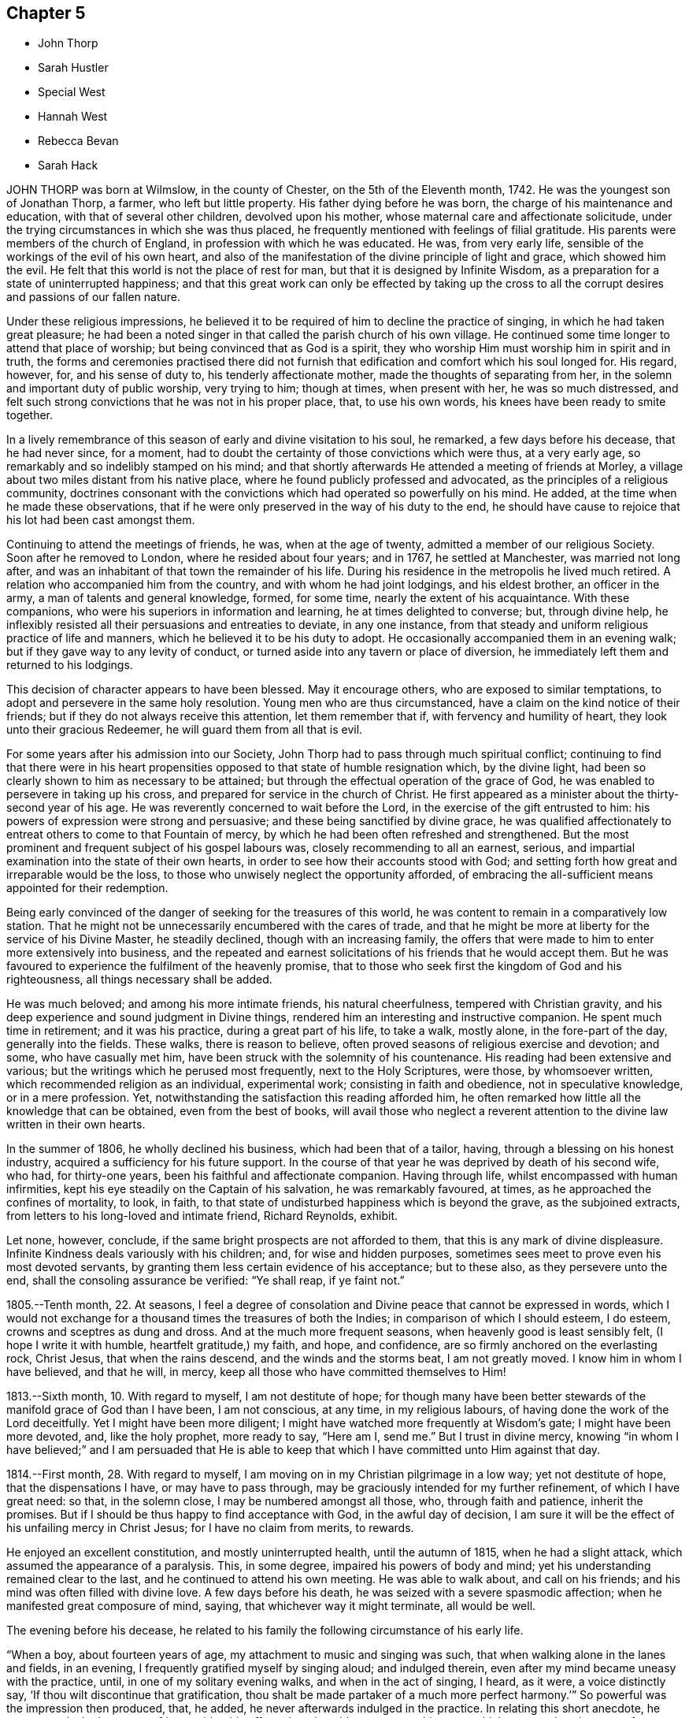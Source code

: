 == Chapter 5

[.chapter-synopsis]
* John Thorp
* Sarah Hustler
* Special West
* Hannah West
* Rebecca Bevan
* Sarah Hack

JOHN THORP was born at Wilmslow, in the county of Chester,
on the 5th of the Eleventh month, 1742.
He was the youngest son of Jonathan Thorp, a farmer, who left but little property.
His father dying before he was born, the charge of his maintenance and education,
with that of several other children, devolved upon his mother,
whose maternal care and affectionate solicitude,
under the trying circumstances in which she was thus placed,
he frequently mentioned with feelings of filial gratitude.
His parents were members of the church of England,
in profession with which he was educated.
He was, from very early life, sensible of the workings of the evil of his own heart,
and also of the manifestation of the divine principle of light and grace,
which showed him the evil.
He felt that this world is not the place of rest for man,
but that it is designed by Infinite Wisdom,
as a preparation for a state of uninterrupted happiness;
and that this great work can only be effected by taking up the
cross to all the corrupt desires and passions of our fallen nature.

Under these religious impressions,
he believed it to be required of him to decline the practice of singing,
in which he had taken great pleasure;
he had been a noted singer in that called the parish church of his own village.
He continued some time longer to attend that place of worship;
but being convinced that as God is a spirit,
they who worship Him must worship him in spirit and in truth,
the forms and ceremonies practised there did not furnish
that edification and comfort which his soul longed for.
His regard, however, for, and his sense of duty to, his tenderly affectionate mother,
made the thoughts of separating from her,
in the solemn and important duty of public worship, very trying to him; though at times,
when present with her, he was so much distressed,
and felt such strong convictions that he was not in his proper place, that,
to use his own words, his knees have been ready to smite together.

In a lively remembrance of this season of early and divine visitation to his soul,
he remarked, a few days before his decease, that he had never since, for a moment,
had to doubt the certainty of those convictions which were thus, at a very early age,
so remarkably and so indelibly stamped on his mind;
and that shortly afterwards He attended a meeting of friends at Morley,
a village about two miles distant from his native place,
where he found publicly professed and advocated,
as the principles of a religious community,
doctrines consonant with the convictions which had operated so powerfully on his mind.
He added, at the time when he made these observations,
that if he were only preserved in the way of his duty to the end,
he should have cause to rejoice that his lot had been cast amongst them.

Continuing to attend the meetings of friends, he was, when at the age of twenty,
admitted a member of our religious Society.
Soon after he removed to London, where he resided about four years; and in 1767,
he settled at Manchester, was married not long after,
and was an inhabitant of that town the remainder of his life.
During his residence in the metropolis he lived much retired.
A relation who accompanied him from the country, and with whom he had joint lodgings,
and his eldest brother, an officer in the army, a man of talents and general knowledge,
formed, for some time, nearly the extent of his acquaintance.
With these companions, who were his superiors in information and learning,
he at times delighted to converse; but, through divine help,
he inflexibly resisted all their persuasions and entreaties to deviate,
in any one instance, from that steady and uniform religious practice of life and manners,
which he believed it to be his duty to adopt.
He occasionally accompanied them in an evening walk;
but if they gave way to any levity of conduct,
or turned aside into any tavern or place of diversion,
he immediately left them and returned to his lodgings.

This decision of character appears to have been blessed.
May it encourage others, who are exposed to similar temptations,
to adopt and persevere in the same holy resolution.
Young men who are thus circumstanced, have a claim on the kind notice of their friends;
but if they do not always receive this attention, let them remember that if,
with fervency and humility of heart, they look unto their gracious Redeemer,
he will guard them from all that is evil.

For some years after his admission into our Society,
John Thorp had to pass through much spiritual conflict;
continuing to find that there were in his heart propensities
opposed to that state of humble resignation which,
by the divine light, had been so clearly shown to him as necessary to be attained;
but through the effectual operation of the grace of God,
he was enabled to persevere in taking up his cross,
and prepared for service in the church of Christ.
He first appeared as a minister about the thirty-second year of his age.
He was reverently concerned to wait before the Lord,
in the exercise of the gift entrusted to him:
his powers of expression were strong and persuasive;
and these being sanctified by divine grace,
he was qualified affectionately to entreat others to come to that Fountain of mercy,
by which he had been often refreshed and strengthened.
But the most prominent and frequent subject of his gospel labours was,
closely recommending to all an earnest, serious,
and impartial examination into the state of their own hearts,
in order to see how their accounts stood with God;
and setting forth how great and irreparable would be the loss,
to those who unwisely neglect the opportunity afforded,
of embracing the all-sufficient means appointed for their redemption.

Being early convinced of the danger of seeking for the treasures of this world,
he was content to remain in a comparatively low station.
That he might not be unnecessarily encumbered with the cares of trade,
and that he might be more at liberty for the service of his Divine Master,
he steadily declined, though with an increasing family,
the offers that were made to him to enter more extensively into business,
and the repeated and earnest solicitations of his friends that he would accept them.
But he was favoured to experience the fulfilment of the heavenly promise,
that to those who seek first the kingdom of God and his righteousness,
all things necessary shall be added.

He was much beloved; and among his more intimate friends, his natural cheerfulness,
tempered with Christian gravity,
and his deep experience and sound judgment in Divine things,
rendered him an interesting and instructive companion.
He spent much time in retirement; and it was his practice,
during a great part of his life, to take a walk, mostly alone,
in the fore-part of the day, generally into the fields.
These walks, there is reason to believe,
often proved seasons of religious exercise and devotion; and some,
who have casually met him, have been struck with the solemnity of his countenance.
His reading had been extensive and various;
but the writings which he perused most frequently, next to the Holy Scriptures,
were those, by whomsoever written, which recommended religion as an individual,
experimental work; consisting in faith and obedience, not in speculative knowledge,
or in a mere profession.
Yet, notwithstanding the satisfaction this reading afforded him,
he often remarked how little all the knowledge that can be obtained,
even from the best of books,
will avail those who neglect a reverent attention
to the divine law written in their own hearts.

In the summer of 1806, he wholly declined his business, which had been that of a tailor,
having, through a blessing on his honest industry,
acquired a sufficiency for his future support.
In the course of that year he was deprived by death of his second wife, who had,
for thirty-one years, been his faithful and affectionate companion.
Having through life, whilst encompassed with human infirmities,
kept his eye steadily on the Captain of his salvation, he was remarkably favoured,
at times, as he approached the confines of mortality, to look, in faith,
to that state of undisturbed happiness which is beyond the grave,
as the subjoined extracts, from letters to his long-loved and intimate friend,
Richard Reynolds, exhibit.

Let none, however, conclude, if the same bright prospects are not afforded to them,
that this is any mark of divine displeasure.
Infinite Kindness deals variously with his children; and, for wise and hidden purposes,
sometimes sees meet to prove even his most devoted servants,
by granting them less certain evidence of his acceptance; but to these also,
as they persevere unto the end, shall the consoling assurance be verified:
"`Ye shall reap, if ye faint not.`"

[.embedded-content-document.letter]
--

1805.--Tenth month, 22. At seasons,
I feel a degree of consolation and Divine peace that cannot be expressed in words,
which I would not exchange for a thousand times the treasures of both the Indies;
in comparison of which I should esteem, I do esteem,
crowns and sceptres as dung and dross.
And at the much more frequent seasons, when heavenly good is least sensibly felt,
(I hope I write it with humble, heartfelt gratitude,) my faith, and hope, and confidence,
are so firmly anchored on the everlasting rock, Christ Jesus,
that when the rains descend, and the winds and the storms beat, I am not greatly moved.
I know him in whom I have believed, and that he will, in mercy,
keep all those who have committed themselves to Him!

1813.--Sixth month, 10. With regard to myself, I am not destitute of hope;
for though many have been better stewards of the manifold grace of God than I have been,
I am not conscious, at any time, in my religious labours,
of having done the work of the Lord deceitfully.
Yet I might have been more diligent;
I might have watched more frequently at Wisdom`'s gate; I might have been more devoted,
and, like the holy prophet, more ready to say, "`Here am I,
send me.`" But I trust in divine mercy, knowing "`in whom I have believed;`"
and I am persuaded that He is able to keep that which
I have committed unto Him against that day.

1814.--First month, 28. With regard to myself,
I am moving on in my Christian pilgrimage in a low way; yet not destitute of hope,
that the dispensations I have, or may have to pass through,
may be graciously intended for my further refinement, of which I have great need:
so that, in the solemn close, I may be numbered amongst all those, who,
through faith and patience, inherit the promises.
But if I should be thus happy to find acceptance with God, in the awful day of decision,
I am sure it will be the effect of his unfailing mercy in Christ Jesus;
for I have no claim from merits, to rewards.

--

He enjoyed an excellent constitution, and mostly uninterrupted health,
until the autumn of 1815, when he had a slight attack,
which assumed the appearance of a paralysis.
This, in some degree, impaired his powers of body and mind;
yet his understanding remained clear to the last,
and he continued to attend his own meeting.
He was able to walk about, and call on his friends;
and his mind was often filled with divine love.
A few days before his death, he was seized with a severe spasmodic affection;
when he manifested great composure of mind, saying,
that whichever way it might terminate, all would be well.

The evening before his decease,
he related to his family the following circumstance of his early life.

"`When a boy, about fourteen years of age, my attachment to music and singing was such,
that when walking alone in the lanes and fields, in an evening,
I frequently gratified myself by singing aloud; and indulged therein,
even after my mind became uneasy with the practice, until,
in one of my solitary evening walks, and when in the act of singing, I heard, as it were,
a voice distinctly say, '`If thou wilt discontinue that gratification,
thou shalt be made partaker of a much more perfect harmony.`'`"
So powerful was the impression then produced, that, he added,
he never afterwards indulged in the practice.
In relating this short anecdote, he was, towards the latter part of it,
considerably affected, and could not suppress his tears,
which appeared as the tears of gratitude to God,
at this remembrance of his early merciful visitation.
He conversed cheerfully with his family the remainder of the evening,
and said that he thought it a great favour to be removed without much bodily suffering.
The following day, the 30th of Ninth month, 1817, while sitting in his chair,
he closed his eyes, and quietly departed.

[.asterism]
'''

SARAH HUSTLER was the daughter of John and Christiana Hustler, of Undercliff,
near Bradford, in Yorkshire; and was born there, in the Second month, 1765.
She enjoyed many privileges in early life,
from the pains that were taken to improve her mind by storing it with useful knowledge,
and from the pious endeavours that were used to train
her up in the nurture and admonition of the Lord.
But though sheltered under the paternal roof, and favoured with good example and precept,
she did not escape the assaults of the enemy of man`'s happiness;
nor was she unacquainted with those propensities to evil,
incident to man in his natural and unregenerate state.

As her faculties ripened,
and she came more clearly to see the importance of faith in God,
and in the immediate teachings of his Holy Spirit,
and was concerned to practice what she knew to be right,
the care that had been bestowed upon her was blessed:
and those religious principles in which she had been educated,
became increasingly precious in her view.
She was a woman of superior mental endowments;
but it was her great concern that these should be employed in the church of Christ,
in subservience to the will of Him who had bestowed them.
Her friends who knew her best, entertained a high esteem for her worth,
and valued her services,
and in the maintenance of the discipline of our religious Society,
they considered her as possessing a clear and sound judgment.

In the exercise of a faithful friendship, she entered, with much Christian kindness,
into the inward conflicts of mind, and baptisms of spirit, of those who,
whether in their private character, or as ministers of the Gospel,
were labourers in the church: and to the young and inexperienced,
who were desirous of walking in the right way of the Lord,
she was a judicious and helpful counsellor.
A lively remembrance of the dangers incident to their critical period of life,
enabled her feelingly to enter into the circumstances of her young friends;
and as she possessed a refined and well-cultivated judgment,
and her conversation was marked by Christian kindness and affability,
her society was additionally instructive to them.

When about thirty-four years of age, she yielded,
though greatly in the cross to her natural inclination,
to an apprehension that it was her duty to speak as a minister in our meetings for worship.
Her first communications in this way, were in great simplicity and brokenness of spirit.
To adopt the language of the Friends of her own monthly meeting,
when describing her in this character, "`Her exercises were many,
and her baptisms frequent and deep: thus instructed in the mysteries of the kingdom,
she was qualified to administer suitable counsel
and admonition to the different states amongst us,
and at times commissioned awfully to warn the rebellious and backsliding;
and in the arduous work of paying religious visits to her friends in their families,
a service in which she was much engaged, she was often qualified,
in the authority of Truth, to divide the word aright.`"
For many years after the decease of her father,
the care of her beloved mother devolved increasingly upon her.
She was at once her friend, companion and nurse;
and evinced an ardent desire to discharge every duty that filial tenderness could suggest.

In a memorandum, dated the 18th of the Second month, 1811, penned, as it appears,
after a time of very bitter conflict, are the following expressions:

[quote]
____
There are seasons when all I ask is an ability to fulfill my duty to my Maker,
and my fellow creatures; to continue to the end my watchful, patient,
and affectionate attention to my dear parent; and to devote myself, body, soul,
and spirit, for the remainder of my days, to that work and service,
in doing or in suffering, which He who has been my Preserver, the dew of my youth,
the stay of middle age, and my support in many an hour of deep and hidden conflict,
shall be pleased to require at my hands.
____

[.offset]
Towards the close of the same year, in writing to some intimate friends, she remarks:

[.embedded-content-document.letter]
--

Let me not be thought ungrateful to the Preserver of men.
I forget not, I think,
to commemorate the mercy which has sustained in the way of affliction;
supported through many deep and hidden conflicts:
been a resting-place to my tossed spirit: as the shadow of a great rock in a weary land;
and enabled me, at seasons, not only to praise Him for mercies past, but also, I trust,
humbly to hope for more.
O! my precious friends, may we all be more willing to walk by faith, and not by sight;
and to profit by that which we have suffered; this is, of all Christian lessons,
one of the hardest to endure.

It has been a very frequent one, in my little experience, and continues to be so;
and were it not for a degree of confidence in the truth of the remark,
that steps taken in simple faith are large steps in Christian advancement,
I should be often ready to cast away the shield.
I know nothing I covet so much, as to be able to adopt the language of David;
"`My heart is not haughty, nor my eyes lofty;
neither do I exercise myself in great matters.
My soul is become as a weaned child.`" And as to this world,
I hope I am losing my interest in every other prospect
than that of standing in my right allotment:
whether it ever be required of me to run in the way of the Lord`'s commandments,
in a public line, again: or whether a short time only remains for me to trim the lamp,
and, through Divine aid, have it burning, when the midnight cry is heard.

--

This exercised servant of the Lord was often deeply
concerned for the spiritual welfare of our Society;
and she laboured faithfully and acceptably in the work of the ministry,
in various places in this nation, during the latter years of her life:
but in the early part of the year 1814,
her mind was often secretly but strongly turned from her fellow-professors in this country,
towards many on the continent of Europe,
who had been awakened to a sense of the spiritual nature of the religion of Jesus.
In the course of the ensuing summer, in company with Elizabeth Coggeshall, of New York,
then on religious service in this country,
she visited the few professing with friends in Prussia and the south of France,
and other serious characters, whom they sought out as they passed along.
She returned to England in the Eleventh month,
with that warm and lively feeling of Christian interest for her friends,
which had been so conspicuous a trait in her character through life.

In a memorandum, made in the Seventh month, 1815, she observes:
"`I humbly trust I have been enabled to stand in dedication to the unfoldings
of duty;`" and after adverting to divers services in which she had been engaged,
and reviewing her endeavours to fulfill her vows, she adds:

[quote]
____
I commemorate the mercy which has hitherto kept me in heights and in depths,
so that the power of the enemy has not ultimately prevailed.
But though the cup of suffering hath been largely administered;
though faith hath been often ready to fail,
and many severe provings and conflicts have been my experience,
known only to the Searcher of hearts, the ability is yet, at seasons,
mercifully afforded, to bear testimony to the divine faithfulness,
in that his promise hath so far been verified:
"`Thy life will I give unto thee for a prey, in all places whither thou goest.`"
May patience then have its perfect work in me, and the fiery baptisms do their office,
until, in the end of days,
a capacity may be received to unite in the final surrender of the Holy Pattern,
"`Thy will, O Father, and not mine,
be done!`" and thereby to join in the song of the redeemed, even,
"`Great and marvellous are thy works, Lord God Almighty just and true are thy ways,
thou King of saints.`" Amen, and amen,--saith my soul.
____

[.offset]
In the course of the year 1816, she removed into Bradford,
and writes thus instructively of her new residence, in the Fourth month following;

[quote]
____
I ought thankfully to say, that I have about me every outward means of comfort:
and having nothing left to desire, might be employed in numbering my blessings.
Nevertheless, I feel (and I am glad I can feel) that nothing earthly,
or of earthly origin, can satisfy the wants of an immortal spirit; so that,
while my dwelling, and everything about it,
have been preparing to become all that I could wish them to be,
the habitation of the spirit has been in a land of deserts, of gins, and of snares;
and never more sensible danger has been experienced
of losing the portion of that better country,
where the voice of the oppressor of souls is not heard;
for "`they hear not the voice of the oppressor.`"

None of my friends, therefore,
need have any apprehension that I am going to dwell at ease in my ceiled house;
for I know the state of my own heart, and I ask myself the question almost daily,
I would willingly leave it all for a safe passport to a better, or,
under the clothing of divine requisition, sensibly felt,
to go to any part of the heritage.
I can say of a truth, "`I have seen an end of all perfection,`" as to created good;
and oh, when the height and the depth, the length and the breadth,
the wonderful extent of the law of love, are in any degree opened to the mind,
how are earthly consolations swallowed up and lost!
____

In the Eighth month, 1817,
Sarah Hustler proposed to her friends to attend the half-year`'s meeting at Aberdeen,
and to visit the few other meetings in Scotland; and was liberated for that service.
For some time previous to this her last journey,
she had laboured under much poverty of spirit; and she left home greatly discouraged,
often remembering the words of the apostle, '`Unto you it is given,
in the behalf of Christ, not only to believe on Him,
but also to suffer for his sake,`' However, she had thankfully to acknowledge, that,
through Divine help, she was enabled to perform the visit to her own peace, and,
as she humbly trusted, without bringing reproach on the cause of Truth.

On her return out of Scotland, she united with some Friends,
who had been appointed by the yearly meeting,
to visit the quarterly meeting of Cumberland,
though suffering at the time under the effects of the bodily
exertions and mental exercises she had recently sustained.
After some progress had been made in the visit, she was obliged,
from an increase of illness, entirely to rest, at the house of Wilkinson Ostle,
at Maryport.
She was for some time favoured with great quietude,
though her bodily sufferings were occasionally very great.
These increased, and she was further tried with a deep sense of inward poverty;
her mind was afflicted and tossed, and she repeatedly observed;
"`This is indeed passing through the valley and shadow of death.`"

Yet, in this deeply-proving season, her faith in the mercy of her Redeemer,
and her hope of final acceptance, never failed.
In a message to a friend, after mentioning some other matters, she added, "`As to myself,
I am languishing into the presence of Infinite Purity,
having nothing to rest upon but the mercy of God in Christ Jesus.`"
At one time, when two young friends were sitting by her, she remarked to them,
that what she then felt was well worth their sacrificing all to obtain;
and exhorted them to yield faithful obedience to every manifestation of duty,
however despicable they might appear in the eyes of men.
Having been able to sit up a few hours in an adjoining room,
she expressed her thankfulness, and said,
that if it should please her great Master ever to call her into his service again,
she hoped the present dispensation would be a means
of fitting her to move with increased simplicity,
in the performance of his will.

At another time, addressing a near relative, she exhorted her,
in the most tender and affectionate manner,
to submit to the restraints of that sacred Monitor in the soul,
whose influence she had been favoured to feel: "`Oh, do not,`" she said energetically,
"`disregard this precious Teacher.
Submit thy will to it: nothing short of this will bring thee peace;
and what else can support thee at such a time as this?`"
Adding, in substance, that the belief that she had herself endeavoured to act up to it,
and to fulfill her allotted duties in life,
then raised her soul above the load of affliction under which her poor body laboured,
and enabled her to wait the event with patience.

For about ten days she appeared gradually to gain strength:
but when this began to decline, she entertained little, if any expectation of recovery,
and repeatedly supplicated that the work might be cut short in righteousness.
In the course of the night of the 23rd of the Tenth month,
she lost the power of articulation;
and continued to languish in a state peculiarly distressing to those about her,
until the First-day following, when she became quite calm and collected; and,
on being asked if her mind was easy, she was enabled, very distinctly, to answer,
"`Yes;`" her countenance, at the same time,
being strikingly expressive of serenity and peace.
On the 26th of the Tenth month, 1817, at the age of fifty-two,
her soul was released from its afflicted tabernacle, prepared,
as we may reverently believe, through redeeming mercy,
to partake of the blessing which was promised to the pure in heart.

[.asterism]
'''

SPECIAL WEST was born in the Borough of Southwark, in the year 1740.
His parents professed with our Society,
and brought him up in the attendance of our religious meetings.
He lived with them until about the sixteenth year of his age,
and worked in his father`'s business, which was that of a furrier,
amongst unsteady persons, whose company proved a great snare to him;
and being also himself light and vain, he became very disobedient to his parents,
and left them.
The nation was at that time engaged in war, and he enlisted into the army.

About a year afterwards, with many others,
he volunteered to go on an expedition to Gaudaloupe;
but being thought too young and slender, he was refused,
which was a great disappointment to him.
In this, however,
he had afterwards to acknowledge the Protecting Arm that was extended over him: for,
in a little time, he heard that nearly all his companions were slain in battle;
he believed that only two escaped.
When reflecting on this event, he was led to view, in his rejection,
the hand of Providence, and his mind was humbled in thankfulness to God.
His next station was in the island of Jersey, where, according to his own account,
le had less liberty than he had been accustomed to, which, he said,
kept him from entanglements.
At this time he frequently felt reproofs for his misconduct:
but had not strength to withstand temptation.

Being on sentry one night, on the top of the castle, he fell asleep, which,
by military law, subjects the offender to the punishment of death.
The noise of the officer`'s approaching to inspect the guard,
awoke him in time to avoid detection:
this he considered as another instance of the interposition of merciful Providence; and,
in reflecting on his escape, his disobedience to his parents, and other sins,
were forcibly presented to his mind.
It appears to have been a very solemn time with him, and he prayed for deliverance;
this was about the eighteenth year of his age.
In making mention of this circumstance, at a later period of his life,
he spoke of it as a precious visitation of Divine goodness.
On the conclusion of the war he returned to England, and received his discharge:
he immediately sought his parents, and submitted himself to them,
asking their forgiveness, which they readily granted.

Very few particulars are known respecting Special West from this period,
until his marriage, in the year 1773, to Hannah Haggar; when he changed his residence,
and was recommended from Barking monthly meeting, to that of Hertford,
"`as at times appearing in the ministry, to the satisfaction of Friends.`"
For several years he occupied a small farm at Northaw, on the borders of Hertfordshire,
at a distance of seven or eight miles from meeting;
but he was diligent in his attendance, though encompassed with many difficulties.
He and his wife laboured very hard for their support; they lived sparingly,
and were at times greatly tried with losses, on their little farm,
so that he was often ready to fear that he should be unable to pay his debts,
and that he might bring a disgrace upon the cause of Truth.

During the time of his living at Northaw, he lost, by disease,
several of his small stock of cattle;
and at one period his only remaining horse was stolen.
His worthy wife, in speaking of this trouble, has remarked:
"`When the thieves stole our horse, I said it was the enemy`'s doing,
to keep us from meeting; but I said, he shall not have his way now, so we used to walk;
but no one can tell what we suffered.`"
He was a man of great simplicity: in his dealings he was upright and punctual,
and by his consistent deportment he gained the esteem of those who knew him.
His honest industry was blessed to him; for though he did not, for a considerable time,
meet with much success,
yet his exemplary conduct attracted the notice of such as were able to help him,
and was the cause of his having, at different times, several small legacies,
which enabled him to rise above his difficulties;
and in the end he obtained a comfortable independence, for his station in life.

Our dear departed friend had very few advantages in his education:
his preaching was not in the wisdom of man, nor after the rudiments of this world;
but having been taught in the school of Christ, and, with a simple and believing heart,
received the truth as it is in Jesus, he became an able minister of his blessed Gospel.
He was well acquainted with the Holy Scriptures; and was often strengthened,
in a clear and powerful manner, to enlarge upon them,
to the spiritual instruction of his hearers.
He was plain and unassuming in his manners,
moving with propriety in that sphere in which Providence had placed him;
acting as one who was seeking to serve the Lord, and not to obtain the favour of men.
In the latter years of his life, he resided within three miles of Hertford;
and though labouring under great bodily infirmities,
continued diligent in the attendance of religious meetings,
even in very unfavourable weather, frequently appearing in public testimony,
to the comfort and edification of his friends.

During his last illness, which was rather short, he was remarkably patient.
On being asked how he felt in his mind, he replied, "`I do not abound:
I trust in the merits of my dear Saviour; all my own righteousness is as filthy rags.`"
He afterwards many times expressed the Divine consolation
which he felt in this season of conflict,
saying,
"`The great work of the soul`'s salvation must be wrought out with fear and trembling.
O, death and eternity, how awful!
I am resigned, and willing to go.`"
On one of his sons asking him if he had anything more to say to him, he replied,
"`I desire you, my dear children, to live in love, and in the fear of the Almighty,
and then He will bless you.`"
His family standing by him, he said,
"`What a blessed thing it is to pass from death to life!`" adding,
"`I have nothing to do but to die.`"
He continued in a sweet frame of spirit, and sensible to the last;
and was favoured to close, in great peace, a life of much piety and usefulness,
on the 30th of the Tenth month, 1817, in the seventy-seventh year of his age.

[.asterism]
'''

HANNAH WEST survived her husband nearly three years;
she had long been afflicted with a complaint, which terminated in a dropsy of the chest.
Her sufferings were great; but she was enabled to beg for patience,
which was graciously afforded her, so that she neither murmured nor repined;
but remarked, that her Lord would not forsake her,
that she felt his arm underneath to support,
and that He would carry her through the troubles of life.
During her illness, she said; "`Oh! that I might put off this body of clay.
I have an interest in Christ,
and shall soon enjoy that treasure which I was favoured
to lay up in the days of my youth;
that treasure which fadeth not away,
which is a consolation to me at this time of my bodily affliction.
I have no fear of death; the grave will have no victory over me.`"

At another time she said, "`For what cause my life is lengthened, I cannot see;
unless it is to refine me from the dross and tin; and I am resigned.
I long to go to my Heavenly Father, to join the spirits of my dear husband and relations,
who are gone before me, to sing the glorious song of the redeemed.`"
And further said, "`My dear children, I think you hold me.
Do not hold me; for I have an assurance of happiness.
Pray for me, that my patience may hold out to the end; and when I am gone,
rejoice evermore.`"
She quitted this scene of conflict at the age of eighty, the 4th of the Ninth month, 1820.

[.asterism]
'''

REBECCA BEVAN, who died on the ninth of the Eleventh month, 1817,
at the age of thirty-four, was the daughter of Jasper and Anne Capper,
of Stoke Newington, from whom she received a guarded and religious education;
and there is reason to believe, that their care in this respect was blessed to her.
In very early life, her mind was favoured with serious impressions; for it appears,
from some memorandums of her own, made when about eleven years of age,
that she then felt earnest desires that she might live in the fear of the Lord,
and be strengthened to overcome everything that would hinder her eternal salvation.
She was, in her youthful days, no stranger to close conflict of mind,
in which a sense of her own remissness was deeply felt,
and the tear of sorrow often shed, from a feeling of great unworthiness.
Being preserved in this acceptable state,
her own inclinations became much subjected to the power of Truth, and she resisted,
in great degree, those temptations to which the youthful mind is exposed:
a portion of heavenly light shone upon her path,
by which she was enabled rightly to seek, and to find Him whom her soul loved.

When about the age of twenty-one, she was united in marriage to Paul Bevan,
and became a member of Tottenham monthly meeting.
Not very long after this event,
she was humbled under an apprehension that it would be right
for her to bear public testimony to the Lord`'s goodness;
and, under this impression,
it was her earnest petition that she might clearly know the divine will concerning her,
and not seek relief from any outward source.
After some years of close inward exercise, she yielded to the divine manifestation,
and was permitted to enjoy the reward of a quiet and peaceful mind therein.

The following memorandum is descriptive of her character,
and instructively marks the self-examination which she was concerned to maintain.

[.embedded-content-document]
--

1811.--Tenth month, 27. Returned home on the 16th, and the following day,
after attending the marriage of M.M. (and there, for once,
endeavouring to do in simplicity, what was required of me,
in which I found peace,) was surprised with the information, that, during my absence,
the monthly meeting had acknowledged me as a minister.
The friends appointed to inform me, did it in a tender manner;
and my first emotion on hearing it, was a desire to kneel down,
and earnestly pray for that preservation in true humility,
of which I felt more than ever the need.
But recollecting, that He to whom the prayer was offered,
can accept the sincere breathing of the heart, as well as the more public petition,
I contented myself with turning to Him in secret,
and I think felt my strength renewed by so doing.
But have I dwelt in his fear,
or in a disposition to be dedicated to his service since that time?
No: I have again let in lukewarmness and indolence, both in and out of meetings;
and I am afraid I shall never be fit to be admitted of the number of his redeemed.
The opinion of my friends, though their unity is very pleasant,
cannot alter the real state of things between my soul and its Maker; and I much fear,
that it is possible to be thought well of by our fellow-pilgrims,
and yet to be weighed in the balance and found wanting.

--

In the exercise of her gift,
it was her great concern that she might not move
without clear impressions of divine requiring,
nor exceed the limits which Truth sets to its openings.
Her communications were neither long nor frequent; but attended with weight and solemnity.
She possessed a considerable share of mental endowments; and, being cautious in decision,
her judgment was sound and discriminating.
She was, from early life, of a tender conscience,
and remarkable for a strict adherence to truth.
One of the principal characteristics of her mind was sincerity,
accompanied with Christian humility.
She was exemplary in the discharge of the social and relative duties of life; and,
as a mother,
it was her continued care that her offspring might
be preserved from the evils of the world,
and, by an early obedience to the teachings of the Spirit of Christ,
be enabled to bear his cross.

Having, with her husband and family, removed for a short time to London, they returned,
about the latter end of the year 1816, to Tottenham.
From this time she felt herself gradually weaning from the world;
her mind being strongly impressed with the apprehension
that her continuance here would be but of short duration.
In the Sixth month, 1817, she wrote as follows:

[quote]
____
Since my return to this meeting,
my state of mind has been much as of late years;
mostly attended with great want of earnestness in spiritual things; but now and then,
for a short time, aroused to greater diligence;
and a desire has been much impressed on my mind, that if, at the close of time,
I should be favoured with the least sense of acceptance, no one may, in future,
sink under discouragement;
for I think it impossible that any should feel more destitute of good,
and even of living desires after it, than I do at times feel.
____

The illness which preceded her dissolution was both protracted and severe.
In its progress she endured much excruciating pain; yet,
when relieved from the acuteness of these paroxysms, she was able to converse,
with much calmness, upon her situation and approaching end.
In the early part of her confinement, she said to one who was with her:
"`I am afraid that I am not prepared; if I was prepared, I think I could go.`"
Upon its being intimated to her,
that her patience under suffering was an evidence of her being, in a great degree,
prepared, she replied emphatically, "`But if a little is wanting!`"
At one time, when in great pain, she said:
"`I feel now as if I could trust in the mercy of the Lord in Christ Jesus:`" and,
at another time, spoke thus: "`I am sure, if there is a door open, and I,
such an imperfect creature, so full of carelessness,
so continually off the guard! can rightly go,
I can never enough wonder at the merciful kindness of the Master we profess to serve.`"

On another occasion, after expressing her comfort in the prospect of being released,
she added, "`I have no ground in myself;
it will be all of mercy that these tears will be changed into tears of joy.
I wish that all who ask about my death,
may know that I had not a rag of my own to clothe myself with; but that,
if I make a good end,
it is entirely and purely through the mercy of Him with whom we have to do.
It was many days before I could lay hold on the least degree of that;
but I hope these sufferings are graciously intended as purifications.`"

About this time, when under great bodily suffering,
as her husband was supporting her on the bed, she supplicated thus: "`O,
merciful Father! send, I beseech thee, and say, It is enough.
Or, if it be thy will that these sufferings be protracted for days to come,
be pleased to give the balm of patience.
And for this, my dearest earthly friend, enable him to bear this affliction,
and any future trials that may be allotted.
Thou knowest that I have often asked for him thy guidance
and direction through the wilderness of this world;
but, for the present day, send us help from thy sanctuary,
and strengthen us out of Zion.`"

Shortly afterwards she said;
"`The Lord has been pleased to grant me a little quiet since the morning.
It is a sign that he is near, and what can be a greater comfort.`"
And to a near relation: "`Ah, my dear, I feel for thee; but what I feel for myself,
is inexpressible thankfulness that the end may be near.`"
Upon being asked how she felt, she replied emphatically,
"`Animated with the prospect of the change!`"
And in the evening of the next day she remarked,
that it seemed as if she was longing to hear praises uttered.
After this, however, she was permitted to experience seasons of deep depression,
and privation of the sensible enjoyment of good,
and expressed herself as almost destitute of inward comfort.
Yet He who had thus far preserved, did not forsake her,
and she was again enabled to look with confidence towards Him.

There being at this time no indication of the immediate approach of death,
she manifested much earnestness to be endued with patience;
saying that it was what she stood in need of,
and that nothing could be done but to pray for it,
and that the Everlasting Arm might be underneath her to the end;
and hoped that she might adopt the language,
"`All the days of my appointed time will I wait.`"
But her pain increasing, she said to her sister: "`Oh! my dear sister,
thou dost not know how much I suffer many ways.
Oh! when the end comes, what a glorious change it will be to me.`"
One of her medical attendants remarking that her sufferings had been great, she said:
"`They have; but if they work out that far more exceeding and eternal weight of glory,
I shall not regret them.`"
And being in much pain, she uttered this short prayer: "`O,
heavenly Father! if it please thee, hasten the time; but, more than all,
enable me to say, '`Thy will be done.`'`"

For the last few days of her life,
the disorder under which she had laboured made more rapid advances;
yet she was preserved in great calmness of spirit; and, on the day before her death,
in the prospect of being soon released, she was heard, in a feeble voice, to say,
"`What a comfort, inexpressible!`"
Thus He who had been graciously pleased to guide her by his counsel,
in the morning of her day, and to carry forward the work of purification,
condescended to support her by his presence in the hour of suffering;
and there is cause reverently to believe, that He granted her an admission,
through our Lord and Saviour Jesus Christ, into the joys of his salvation.

[.asterism]
'''

SARAH HACK was the daughter of William and Mary Fairbank, of Sheffield,
and was born there, in the year 1762.
Her parents were concerned to train her up in the nurture and admonition of the Lord,
in accordance with our self-denying profession;
and though in her youth the natural vivacity of her disposition
rendered the salutary restraints to which she was subjected,
often irksome; yet, through the humbling, refining power of the Spirit of Truth,
with which her mind was at times tenderly visited,
she was made sensible of the beneficial effects of
early learning to bear the cross of Christ;
and in succeeding periods of her life, as encouragement to others,
she acknowledged with gratitude this timely exercise of parental care and love.

In the year 1788, she quitted her paternal home,
and united with a near relation in the superintendence of a boarding-school for girls,
at Tottenham.
Her cheerful disposition and natural abilities,
were well adapted to this arduous and important undertaking.
For some years she at times endured much humiliating exercise of mind,
from a belief that it was required of her to manifest
her love and dedication to her heavenly Father,
by a public acknowledgment of his goodness and mercy.
Her feelings, at the time of the first performance of this act of duty,
so contrary to her natural inclination, are thus described:

[quote]
____
I found there was a power that could give a more convincing proof than any instrument,
and my dependence was to be there alone.
He that could give voice and utterance, set before me the fruits of obedience;
and I was raised, I know not how, off my seat, and expressed what I believe was right,
feeling no condemnation for so doing, but the evidence of peace,
though not quite to that degree immediately that I expected, resulting partly, perhaps,
from my unwilling compliance,
and calling in question a power to carry me through the great and arduous work.

A quietness and calmness of mind attended me that day and the following;
but may I never forget the state of mind I was brought into afterwards:
all that was good, every consolation seemed to be withdrawn; but I trust,
in my great suffering, my confidence never entirely left me,
although I was often almost overwhelmed with grief.
But in the depth of my distress my sorrows were suddenly removed,
comfort was poured in upon my soul: I could then experimentally say,
"`O Lord! thou art my rock and my refuge;--a present help in the needful
time.`" May the recollection of these things tend to preserve me in humility,
and to strengthen me in every manifest requiring;
may it keep down all self-love and self-seeking,
the greatest impediment in every good word and work.
____

In the year 1799,
the subject of this memoir was united in marriage to James Hack of Chichester,
to whom she was a true help-meet.
In her new station,
it was her concern to impress on the minds of her husband`'s children the advantages
arising from an early acquaintance with the teachings of the Divine instructor:
and her cheerful and affectionate disposition gave her free access to their minds,
and increased her influence over them.
Her communications in the ministry, both at home, and among her friends,
whom she acceptably visited in various parts, were sound and impressive:
and they were attended with an evidence that they
flowed from the Divine source of all saving knowledge.
She possessed qualifications for usefulness in the
meetings for discipline established among women Friends;
and was willingly disposed that they should be exercised in the service of the church.
She was also concerned diligently to occupy her talents
in the various duties of domestic life,
and was often employed in searching out and relieving the poor and afflicted.

In the early part of the year 1816, she had a severe attack of illness;
but so far recovered as to be able to pay an acceptable
visit to Friends in and about London,
in the spring of that year;
and was afterwards engaged in other religious service from home,
evincing her love to Him whom she had long endeavoured faithfully to serve.
Her lamp shone with peculiar brightness, and she was strengthened,
in the power of the Gospel,
to offer instructive counsel to those among whom she travelled.
Towards the close of the year, in writing to a friend, she remarks:

[.embedded-content-document.letter]
--

The interruptions to my health, that have occurred of late, are, I have no doubt,
mercifully intended to prepare either for a better and more enduring inheritance,
or for engaging with more dedication and perfect love in whatsoever may be called for:
in order that the work which my great and good master may, in adorable condescension,
see meet to give me to do, may be finished to his praise,
and the exaltation of his name.

--

[.offset]
In a letter written when her health was in some degree improved, she says:

[.embedded-content-document.letter]
--

To know of the welfare of my dear connections and friends,
and that they felt me near to them, was all that I dared to ask to know;
feeling it to be of unspeakable importance to have
my communion and union with the Father of mercies,
who, when under great bodily oppression, attracted me to himself,
opened the joys of a glorious immortality,
and gave me a capacity to comprehend some of the mysteries of his kingdom.
Yea, blessed be the name of my God, I was sustained by the Son of his love.
It was a theme I was delighted to dwell upon, that of redemption through Christ Jesus.

--

[.offset]
And in another letter, penned several months afterwards,
she thus alludes to her religious feelings:

[.embedded-content-document.letter]
--

I hope I have not forgotten the signal support granted, the forepart of my illness;
it was marvellous to myself to be so condescended to.
The dispensation has since been somewhat changed.
I believe, had not the sustaining arm been underneath, though invisible,
and ofttimes not known to be near, my faith would have failed me.
The condescension then so eminently displayed, to one of the least worthy in the family,
has been a means of fixing my reliance on the immutable rock--the rock Christ Jesus,
my Redeemer, my Saviour.

--

In the course of a long and suffering illness,
she was often favoured with the sweet influence of the love of God,
and qualified to administer counsel to those who visited her; and though, at times,
her disorder was very overpowering, her mind was clothed with humility and love,
and she was favoured with an unshaken belief that
a place of rest and peace was prepared for her.
She died at the age of fifty-six, on the 5th of the Third month, 1818.
